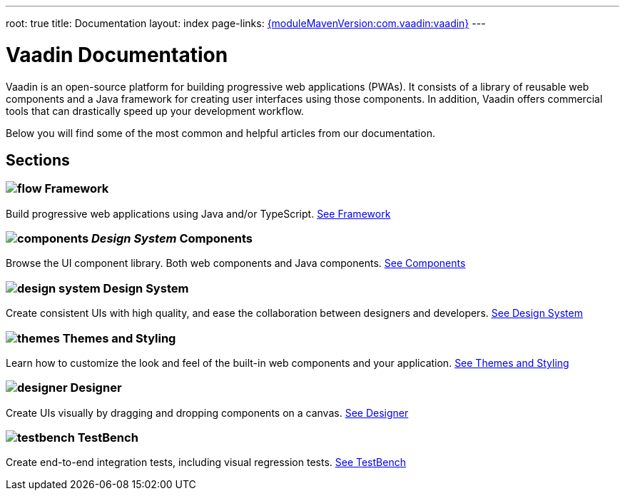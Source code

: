 ---
root: true
title: Documentation
layout: index
page-links: https://github.com/vaadin/platform/releases/tag/{moduleMavenVersion:com.vaadin:vaadin}[{moduleMavenVersion:com.vaadin:vaadin}]
---

= Vaadin Documentation

Vaadin is an open-source platform for building progressive web applications (PWAs). It consists of a library of reusable web components and a Java framework for creating user interfaces using those components. In addition, Vaadin offers commercial tools that can drastically speed up your development workflow.

Below you will find some of the most common and helpful articles from our documentation.

[.cards.large.hide-title]
== Sections

=== image:_images/flow.svg[opts=inline, role=icon] Framework
Build progressive web applications using Java and/or TypeScript.
<<flow#,See Framework>>

=== image:_images/components.svg[opts=inline, role=icon] _Design System_ Components
Browse the UI component library. Both web components and Java components.
<<design-system#components,See Components>>


=== image:_images/design-system.svg[opts=inline, role=icon] Design System
Create consistent UIs with high quality, and ease the collaboration between designers and developers.
<<design-system#,See Design System>>


=== image:_images/themes.svg[opts=inline, role=icon] Themes and Styling
Learn how to customize the look and feel of the built-in web components and your application.
<<themes#,See Themes and Styling>>


=== image:_images/designer.svg[opts=inline, role=icon] Designer
Create UIs visually by dragging and dropping components on a canvas.
<<designer#,See Designer>>


=== image:_images/testbench.svg[opts=inline, role=icon] TestBench
Create end-to-end integration tests, including visual regression tests.
<<testbench#,See TestBench>>

